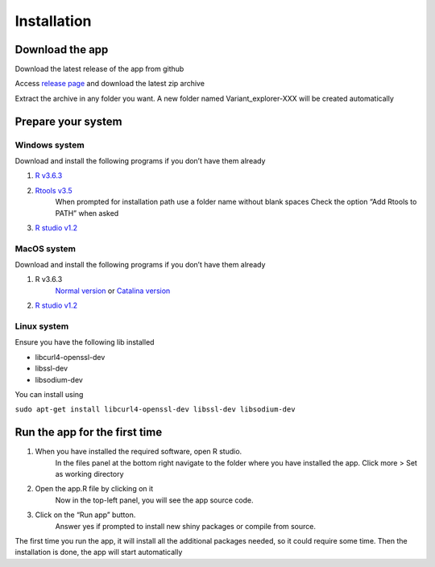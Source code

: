 Installation
============

Download the app
++++++++++++++++

Download the latest release of the app from github

Access `release page <https://github.com/edg1983/Variant_explorer/releases>`_ and download the latest zip archive

Extract the archive in any folder you want. 
A new folder named Variant_explorer-XXX will be created automatically

Prepare your system
+++++++++++++++++++

Windows system
--------------

Download and install the following programs if you don’t have them already

1. `R v3.6.3 <https://cran.rstudio.com/bin/windows/base/R-3.6.3-win.exe>`_
2. `Rtools v3.5 <https://cran.r-project.org/bin/windows/Rtools/Rtools35.exe>`_
    When prompted for installation path use a folder name without blank spaces
    Check the option “Add Rtools to PATH” when asked
3. `R studio v1.2 <https://download1.rstudio.org/desktop/windows/RStudio-1.2.5033.exe>`_

MacOS system
------------

Download and install the following programs if you don’t have them already

1. R v3.6.3
    `Normal version <https://cran.rstudio.com/bin/macosx/R-3.6.3.nn.pkg>`_ or
    `Catalina version <https://cran.rstudio.com/bin/macosx/R-3.6.3.pkg>`_
2. `R studio v1.2 <https://download1.rstudio.org/desktop/macos/RStudio-1.2.5033.dmg>`_

Linux system
------------

Ensure you have the following lib installed

- libcurl4-openssl-dev 
- libssl-dev 
- libsodium-dev
	
You can install using

``sudo apt-get install libcurl4-openssl-dev libssl-dev libsodium-dev``

Run the app for the first time
++++++++++++++++++++++++++++++

1. When you have installed the required software, open R studio. 
    In the files panel at the bottom right navigate to the folder where you have installed the app. 
    Click more > Set as working directory
2. Open the app.R file by clicking on it
    Now in the top-left panel, you will see the app source code.
3. Click on the “Run app” button.
    Answer yes if prompted to install new shiny packages or compile from source.

The first time you run the app, it will install all the additional packages needed, so it could require some time.
Then the installation is done, the app will start automatically